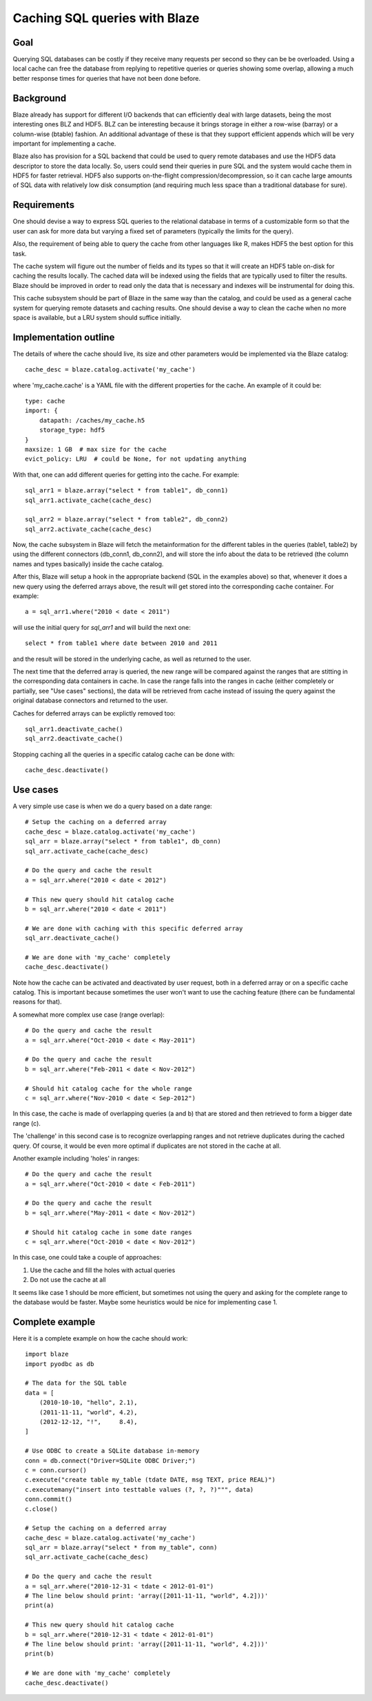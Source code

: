 ==============================
Caching SQL queries with Blaze
==============================

Goal
====

Querying SQL databases can be costly if they receive many requests per
second so they can be be overloaded.  Using a local cache can free the
database from replying to repetitive queries or queries showing some
overlap, allowing a much better response times for queries that have
not been done before.

Background
==========

Blaze already has support for different I/O backends that can
efficiently deal with large datasets, being the most interesting ones
BLZ and HDF5.  BLZ can be interesting because it brings storage in
either a row-wise (barray) or a column-wise (btable) fashion.  An
additional advantage of these is that they support efficient appends
which will be very important for implementing a cache.

Blaze also has provision for a SQL backend that could be used to query
remote databases and use the HDF5 data descriptor to store the data
locally.  So, users could send their queries in pure SQL and the
system would cache them in HDF5 for faster retrieval.  HDF5 also
supports on-the-flight compression/decompression, so it can cache
large amounts of SQL data with relatively low disk consumption (and
requiring much less space than a traditional database for sure).

Requirements
============

One should devise a way to express SQL queries to the relational
database in terms of a customizable form so that the user can ask for
more data but varying a fixed set of parameters (typically the limits
for the query).

Also, the requirement of being able to query the cache from other
languages like R, makes HDF5 the best option for this task.

The cache system will figure out the number of fields and its types so
that it will create an HDF5 table on-disk for caching the results
locally.  The cached data will be indexed using the fields that are
typically used to filter the results.  Blaze should be improved in
order to read only the data that is necessary and indexes will be
instrumental for doing this.

This cache subsystem should be part of Blaze in the same way than the
catalog, and could be used as a general cache system for querying
remote datasets and caching results.  One should devise a way to clean
the cache when no more space is available, but a LRU system should
suffice initially.

Implementation outline
======================

The details of where the cache should live, its size and other
parameters would be implemented via the Blaze catalog::

  cache_desc = blaze.catalog.activate('my_cache')

where 'my_cache.cache' is a YAML file with the different properties
for the cache.  An example of it could be::

   type: cache
   import: {
       datapath: /caches/my_cache.h5
       storage_type: hdf5
   }
   maxsize: 1 GB  # max size for the cache
   evict_policy: LRU  # could be None, for not updating anything 

With that, one can add different queries for getting into the cache.
For example::

  sql_arr1 = blaze.array("select * from table1", db_conn1)
  sql_arr1.activate_cache(cache_desc)

  sql_arr2 = blaze.array("select * from table2", db_conn2)
  sql_arr2.activate_cache(cache_desc)

Now, the cache subsystem in Blaze will fetch the metainformation for
the different tables in the queries (table1, table2) by using the
different connectors (db_conn1, db_conn2), and will store the info
about the data to be retrieved (the column names and types basically)
inside the cache catalog.

After this, Blaze will setup a hook in the appropriate backend (SQL in
the examples above) so that, whenever it does a new query using the
deferred arrays above, the result will get stored into the
corresponding cache container.  For example::

  a = sql_arr1.where("2010 < date < 2011")

will use the initial query for `sql_arr1` and will build the next
one::

  select * from table1 where date between 2010 and 2011

and the result will be stored in the underlying cache, as well as
returned to the user.

The next time that the deferred array is queried, the new range will
be compared against the ranges that are stitting in the corresponding
data containers in cache.  In case the range falls into the ranges in
cache (either completely or partially, see "Use cases" sections), the
data will be retrieved from cache instead of issuing the query against
the original database connectors and returned to the user.
 
Caches for deferred arrays can be explictly removed too::

  sql_arr1.deactivate_cache()
  sql_arr2.deactivate_cache()

Stopping caching all the queries in a specific catalog cache can be
done with::

  cache_desc.deactivate()


Use cases
=========

A very simple use case is when we do a query based on a date range::

  # Setup the caching on a deferred array
  cache_desc = blaze.catalog.activate('my_cache')
  sql_arr = blaze.array("select * from table1", db_conn)
  sql_arr.activate_cache(cache_desc)

  # Do the query and cache the result
  a = sql_arr.where("2010 < date < 2012")

  # This new query should hit catalog cache
  b = sql_arr.where("2010 < date < 2011")

  # We are done with caching with this specific deferred array
  sql_arr.deactivate_cache()

  # We are done with 'my_cache' completely
  cache_desc.deactivate()

Note how the cache can be activated and deactivated by user request,
both in a deferred array or on a specific cache catalog.  This is
important because sometimes the user won't want to use the caching
feature (there can be fundamental reasons for that).

A somewhat more complex use case (range overlap)::

  # Do the query and cache the result
  a = sql_arr.where("Oct-2010 < date < May-2011")

  # Do the query and cache the result
  b = sql_arr.where("Feb-2011 < date < Nov-2012")

  # Should hit catalog cache for the whole range
  c = sql_arr.where("Nov-2010 < date < Sep-2012")

In this case, the cache is made of overlapping queries (a and b) that
are stored and then retrieved to form a bigger date range (c).

The 'challenge' in this second case is to recognize overlapping ranges
and not retrieve duplicates during the cached query.  Of course, it
would be even more optimal if duplicates are not stored in the cache
at all.

Another example including 'holes' in ranges::

  # Do the query and cache the result
  a = sql_arr.where("Oct-2010 < date < Feb-2011")

  # Do the query and cache the result
  b = sql_arr.where("May-2011 < date < Nov-2012")

  # Should hit catalog cache in some date ranges
  c = sql_arr.where("Oct-2010 < date < Nov-2012")

In this case, one could take a couple of approaches:

1) Use the cache and fill the holes with actual queries
2) Do not use the cache at all

It seems like case 1 should be more efficient, but sometimes not using
the query and asking for the complete range to the database would be
faster.  Maybe some heuristics would be nice for implementing case 1.

Complete example
================

Here it is a complete example on how the cache should work::

  import blaze
  import pyodbc as db

  # The data for the SQL table
  data = [
      (2010-10-10, "hello", 2.1),
      (2011-11-11, "world", 4.2),
      (2012-12-12, "!",     8.4),
  ]

  # Use ODBC to create a SQLite database in-memory
  conn = db.connect("Driver=SQLite ODBC Driver;")
  c = conn.cursor()
  c.execute("create table my_table (tdate DATE, msg TEXT, price REAL)")
  c.executemany("insert into testtable values (?, ?, ?)""", data)
  conn.commit()
  c.close()

  # Setup the caching on a deferred array
  cache_desc = blaze.catalog.activate('my_cache')
  sql_arr = blaze.array("select * from my_table", conn)
  sql_arr.activate_cache(cache_desc)

  # Do the query and cache the result
  a = sql_arr.where("2010-12-31 < tdate < 2012-01-01")
  # The line below should print: 'array([2011-11-11, "world", 4.2]))'
  print(a)

  # This new query should hit catalog cache
  b = sql_arr.where("2010-12-31 < tdate < 2012-01-01")
  # The line below should print: 'array([2011-11-11, "world", 4.2]))'
  print(b)

  # We are done with 'my_cache' completely
  cache_desc.deactivate()

